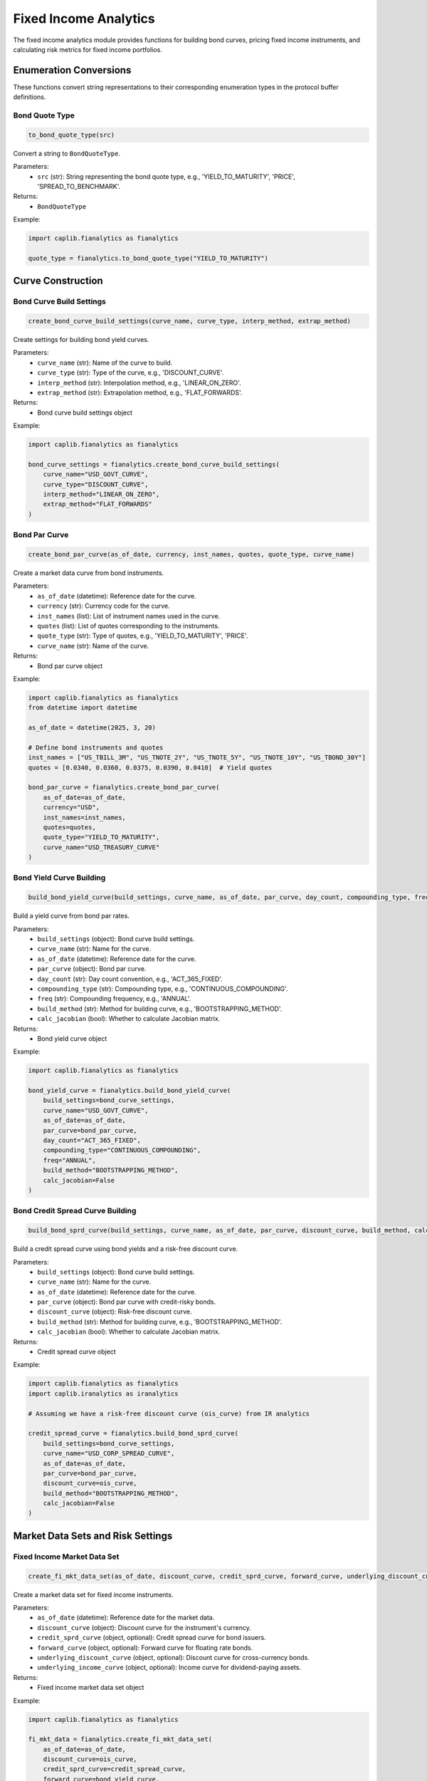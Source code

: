 Fixed Income Analytics
=====================

The fixed income analytics module provides functions for building bond curves, pricing fixed income instruments, and calculating risk metrics for fixed income portfolios.

Enumeration Conversions
-------------------

These functions convert string representations to their corresponding enumeration types in the protocol buffer definitions.

Bond Quote Type
~~~~~~~~~~~~~~~

.. code-block:: python

    to_bond_quote_type(src)

Convert a string to ``BondQuoteType``.

Parameters:
  - ``src`` (str): String representing the bond quote type, e.g., 'YIELD_TO_MATURITY', 'PRICE', 'SPREAD_TO_BENCHMARK'.

Returns:
  - ``BondQuoteType``

Example:

.. code-block:: python

    import caplib.fianalytics as fianalytics
    
    quote_type = fianalytics.to_bond_quote_type("YIELD_TO_MATURITY")

Curve Construction
--------------

Bond Curve Build Settings
~~~~~~~~~~~~~~~~~~

.. code-block:: python

    create_bond_curve_build_settings(curve_name, curve_type, interp_method, extrap_method)

Create settings for building bond yield curves.

Parameters:
  - ``curve_name`` (str): Name of the curve to build.
  - ``curve_type`` (str): Type of the curve, e.g., 'DISCOUNT_CURVE'.
  - ``interp_method`` (str): Interpolation method, e.g., 'LINEAR_ON_ZERO'.
  - ``extrap_method`` (str): Extrapolation method, e.g., 'FLAT_FORWARDS'.

Returns:
  - Bond curve build settings object

Example:

.. code-block:: python

    import caplib.fianalytics as fianalytics
    
    bond_curve_settings = fianalytics.create_bond_curve_build_settings(
        curve_name="USD_GOVT_CURVE",
        curve_type="DISCOUNT_CURVE",
        interp_method="LINEAR_ON_ZERO",
        extrap_method="FLAT_FORWARDS"
    )

Bond Par Curve
~~~~~~~~~

.. code-block:: python

    create_bond_par_curve(as_of_date, currency, inst_names, quotes, quote_type, curve_name)

Create a market data curve from bond instruments.

Parameters:
  - ``as_of_date`` (datetime): Reference date for the curve.
  - ``currency`` (str): Currency code for the curve.
  - ``inst_names`` (list): List of instrument names used in the curve.
  - ``quotes`` (list): List of quotes corresponding to the instruments.
  - ``quote_type`` (str): Type of quotes, e.g., 'YIELD_TO_MATURITY', 'PRICE'.
  - ``curve_name`` (str): Name of the curve.

Returns:
  - Bond par curve object

Example:

.. code-block:: python

    import caplib.fianalytics as fianalytics
    from datetime import datetime
    
    as_of_date = datetime(2025, 3, 20)
    
    # Define bond instruments and quotes
    inst_names = ["US_TBILL_3M", "US_TNOTE_2Y", "US_TNOTE_5Y", "US_TNOTE_10Y", "US_TBOND_30Y"]
    quotes = [0.0340, 0.0360, 0.0375, 0.0390, 0.0410]  # Yield quotes
    
    bond_par_curve = fianalytics.create_bond_par_curve(
        as_of_date=as_of_date,
        currency="USD",
        inst_names=inst_names,
        quotes=quotes,
        quote_type="YIELD_TO_MATURITY",
        curve_name="USD_TREASURY_CURVE"
    )

Bond Yield Curve Building
~~~~~~~~~~~~~~~~~~~

.. code-block:: python

    build_bond_yield_curve(build_settings, curve_name, as_of_date, par_curve, day_count, compounding_type, freq, build_method, calc_jacobian)

Build a yield curve from bond par rates.

Parameters:
  - ``build_settings`` (object): Bond curve build settings.
  - ``curve_name`` (str): Name for the curve.
  - ``as_of_date`` (datetime): Reference date for the curve.
  - ``par_curve`` (object): Bond par curve.
  - ``day_count`` (str): Day count convention, e.g., 'ACT_365_FIXED'.
  - ``compounding_type`` (str): Compounding type, e.g., 'CONTINUOUS_COMPOUNDING'.
  - ``freq`` (str): Compounding frequency, e.g., 'ANNUAL'.
  - ``build_method`` (str): Method for building curve, e.g., 'BOOTSTRAPPING_METHOD'.
  - ``calc_jacobian`` (bool): Whether to calculate Jacobian matrix.

Returns:
  - Bond yield curve object

Example:

.. code-block:: python

    import caplib.fianalytics as fianalytics
    
    bond_yield_curve = fianalytics.build_bond_yield_curve(
        build_settings=bond_curve_settings,
        curve_name="USD_GOVT_CURVE",
        as_of_date=as_of_date,
        par_curve=bond_par_curve,
        day_count="ACT_365_FIXED",
        compounding_type="CONTINUOUS_COMPOUNDING",
        freq="ANNUAL",
        build_method="BOOTSTRAPPING_METHOD",
        calc_jacobian=False
    )

Bond Credit Spread Curve Building
~~~~~~~~~~~~~~~~~~~~~~~~~

.. code-block:: python

    build_bond_sprd_curve(build_settings, curve_name, as_of_date, par_curve, discount_curve, build_method, calc_jacobian)

Build a credit spread curve using bond yields and a risk-free discount curve.

Parameters:
  - ``build_settings`` (object): Bond curve build settings.
  - ``curve_name`` (str): Name for the curve.
  - ``as_of_date`` (datetime): Reference date for the curve.
  - ``par_curve`` (object): Bond par curve with credit-risky bonds.
  - ``discount_curve`` (object): Risk-free discount curve.
  - ``build_method`` (str): Method for building curve, e.g., 'BOOTSTRAPPING_METHOD'.
  - ``calc_jacobian`` (bool): Whether to calculate Jacobian matrix.

Returns:
  - Credit spread curve object

Example:

.. code-block:: python

    import caplib.fianalytics as fianalytics
    import caplib.iranalytics as iranalytics
    
    # Assuming we have a risk-free discount curve (ois_curve) from IR analytics
    
    credit_spread_curve = fianalytics.build_bond_sprd_curve(
        build_settings=bond_curve_settings,
        curve_name="USD_CORP_SPREAD_CURVE",
        as_of_date=as_of_date,
        par_curve=bond_par_curve,
        discount_curve=ois_curve,
        build_method="BOOTSTRAPPING_METHOD",
        calc_jacobian=False
    )

Market Data Sets and Risk Settings
------------------------------

Fixed Income Market Data Set
~~~~~~~~~~~~~~~~~~~~~~

.. code-block:: python

    create_fi_mkt_data_set(as_of_date, discount_curve, credit_sprd_curve, forward_curve, underlying_discount_curve, underlying_income_curve)

Create a market data set for fixed income instruments.

Parameters:
  - ``as_of_date`` (datetime): Reference date for the market data.
  - ``discount_curve`` (object): Discount curve for the instrument's currency.
  - ``credit_sprd_curve`` (object, optional): Credit spread curve for bond issuers.
  - ``forward_curve`` (object, optional): Forward curve for floating rate bonds.
  - ``underlying_discount_curve`` (object, optional): Discount curve for cross-currency bonds.
  - ``underlying_income_curve`` (object, optional): Income curve for dividend-paying assets.

Returns:
  - Fixed income market data set object

Example:

.. code-block:: python

    import caplib.fianalytics as fianalytics
    
    fi_mkt_data = fianalytics.create_fi_mkt_data_set(
        as_of_date=as_of_date,
        discount_curve=ois_curve,
        credit_sprd_curve=credit_spread_curve,
        forward_curve=bond_yield_curve,
        underlying_discount_curve=None,
        underlying_income_curve=None
    )

Fixed Income Risk Settings
~~~~~~~~~~~~~~~~~~~

.. code-block:: python

    create_fi_risk_settings(ir_curve_settings, credit_curve_settings, xtras_curve_settings, theta_settings, price_settings)

Create settings for calculating sensitivities of fixed income instruments.

Parameters:
  - ``ir_curve_settings`` (object): Settings for interest rate curve risk.
  - ``credit_curve_settings`` (object): Settings for credit spread curve risk.
  - ``xtras_curve_settings`` (object, optional): Settings for cross-asset curve risk.
  - ``theta_settings`` (object): Settings for theta risk.
  - ``price_settings`` (object, optional): Settings for price risk.

Returns:
  - Fixed income risk settings object

Example:

.. code-block:: python

    import caplib.fianalytics as fianalytics
    import caplib.analytics as analytics
    
    # Create interest rate curve risk settings
    ir_curve_settings = analytics.create_ir_curve_risk_settings(
        bump_size=0.0001,  # 1 basis point
        bump_type="ABSOLUTE_BUMP"
    )
    
    # Create credit spread curve risk settings
    cs_curve_settings = analytics.create_credit_curve_risk_settings(
        bump_size=0.0001,  # 1 basis point
        bump_type="ABSOLUTE_BUMP"
    )
    
    # Create theta risk settings
    theta_settings = analytics.create_theta_risk_settings(
        bump_days=1  # 1 day forward for theta
    )
    
    # Combine into fixed income risk settings
    fi_risk_settings = fianalytics.create_fi_risk_settings(
        ir_curve_settings=ir_curve_settings,
        credit_curve_settings=cs_curve_settings,
        xtras_curve_settings=None,
        theta_settings=theta_settings,
        price_settings=None
    )

Bond Pricing
--------

Zero Coupon Bond Pricer
~~~~~~~~~~~~~~~~~~

.. code-block:: python

    zero_coupon_bond_pricer(instrument, pricing_date, mkt_data_set, pricing_settings, risk_settings, scn_settings)

Price a zero coupon bond.

Parameters:
  - ``instrument`` (object): The zero coupon bond instrument.
  - ``pricing_date`` (datetime): Date for the pricing calculation.
  - ``mkt_data_set`` (object): Market data set for the pricing.
  - ``pricing_settings`` (object): Settings for the pricing.
  - ``risk_settings`` (object): Risk settings for the calculation.
  - ``scn_settings`` (object): Scenario settings for the calculation.

Returns:
  - Zero coupon bond pricing result object

Example:

.. code-block:: python

    import caplib.fianalytics as fianalytics
    import caplib.analytics as analytics
    
    # Create pricing settings
    pricing_settings = analytics.create_pricing_settings(
        pricing_currency="USD",
        inc_current=True,
        model_settings=None,
        method_name="ANALYTICAL",
        pricing_date=as_of_date,
        calc_base_npv=True,
        calc_sensitivities=True,
        num_threads=1,
        thread_mode="MULTI_THREADING_MODE"
    )
    
    # Create scenario settings (for base case only)
    scn_settings = analytics.create_base_scenario_settings()
    
    # Price the zero coupon bond
    zcb_results = fianalytics.zero_coupon_bond_pricer(
        instrument=zero_coupon_bond,
        pricing_date=as_of_date,
        mkt_data_set=fi_mkt_data,
        pricing_settings=pricing_settings,
        risk_settings=fi_risk_settings,
        scn_settings=scn_settings
    )

Fixed Rate Bond Pricer
~~~~~~~~~~~~~~~~~

.. code-block:: python

    fixed_rate_bond_pricer(instrument, pricing_date, mkt_data_set, pricing_settings, risk_settings, scn_settings)

Price a fixed rate bond.

Parameters:
  - ``instrument`` (object): The fixed rate bond instrument.
  - ``pricing_date`` (datetime): Date for the pricing calculation.
  - ``mkt_data_set`` (object): Market data set for the pricing.
  - ``pricing_settings`` (object): Settings for the pricing.
  - ``risk_settings`` (object): Risk settings for the calculation.
  - ``scn_settings`` (object): Scenario settings for the calculation.

Returns:
  - Fixed rate bond pricing result object

Example:

.. code-block:: python

    import caplib.fianalytics as fianalytics
    
    # Price the fixed rate bond
    fixed_rate_results = fianalytics.fixed_rate_bond_pricer(
        instrument=fixed_rate_bond,
        pricing_date=as_of_date,
        mkt_data_set=fi_mkt_data,
        pricing_settings=pricing_settings,
        risk_settings=fi_risk_settings,
        scn_settings=scn_settings
    )

Floating Rate Bond Pricer
~~~~~~~~~~~~~~~~~~

.. code-block:: python

    floating_rate_bond_pricer(instrument, pricing_date, mkt_data_set, pricing_settings, risk_settings, scn_settings)

Price a floating rate bond.

Parameters:
  - ``instrument`` (object): The floating rate bond instrument.
  - ``pricing_date`` (datetime): Date for the pricing calculation.
  - ``mkt_data_set`` (object): Market data set for the pricing.
  - ``pricing_settings`` (object): Settings for the pricing.
  - ``risk_settings`` (object): Risk settings for the calculation.
  - ``scn_settings`` (object): Scenario settings for the calculation.

Returns:
  - Floating rate bond pricing result object

Example:

.. code-block:: python

    import caplib.fianalytics as fianalytics
    
    # Price the floating rate bond
    floating_rate_results = fianalytics.floating_rate_bond_pricer(
        instrument=floating_rate_bond,
        pricing_date=as_of_date,
        mkt_data_set=fi_mkt_data,
        pricing_settings=pricing_settings,
        risk_settings=fi_risk_settings,
        scn_settings=scn_settings
    )

Structured Bonds
------------

Callable Bond Pricer
~~~~~~~~~~~~~~~~

.. code-block:: python

    callable_bond_pricer(instrument, pricing_date, mkt_data_set, pricing_settings, risk_settings, scn_settings)

Price a callable bond.

Parameters:
  - ``instrument`` (object): The callable bond instrument.
  - ``pricing_date`` (datetime): Date for the pricing calculation.
  - ``mkt_data_set`` (object): Market data set for the pricing.
  - ``pricing_settings`` (object): Settings for the pricing.
  - ``risk_settings`` (object): Risk settings for the calculation.
  - ``scn_settings`` (object): Scenario settings for the calculation.

Returns:
  - Callable bond pricing result object

Example:

.. code-block:: python

    import caplib.fianalytics as fianalytics
    
    # Price the callable bond
    callable_results = fianalytics.callable_bond_pricer(
        instrument=callable_bond,
        pricing_date=as_of_date,
        mkt_data_set=fi_mkt_data,
        pricing_settings=pricing_settings,
        risk_settings=fi_risk_settings,
        scn_settings=scn_settings
    )

Putable Bond Pricer
~~~~~~~~~~~~~~~

.. code-block:: python

    putable_bond_pricer(instrument, pricing_date, mkt_data_set, pricing_settings, risk_settings, scn_settings)

Price a putable bond.

Parameters:
  - ``instrument`` (object): The putable bond instrument.
  - ``pricing_date`` (datetime): Date for the pricing calculation.
  - ``mkt_data_set`` (object): Market data set for the pricing.
  - ``pricing_settings`` (object): Settings for the pricing.
  - ``risk_settings`` (object): Risk settings for the calculation.
  - ``scn_settings`` (object): Scenario settings for the calculation.

Returns:
  - Putable bond pricing result object

Example:

.. code-block:: python

    import caplib.fianalytics as fianalytics
    
    # Price the putable bond
    putable_results = fianalytics.putable_bond_pricer(
        instrument=putable_bond,
        pricing_date=as_of_date,
        mkt_data_set=fi_mkt_data,
        pricing_settings=pricing_settings,
        risk_settings=fi_risk_settings,
        scn_settings=scn_settings
    )

Convertible Bond Pricer
~~~~~~~~~~~~~~~~~~

.. code-block:: python

    convertible_bond_pricer(instrument, pricing_date, mkt_data_set, pricing_settings, risk_settings, scn_settings)

Price a convertible bond.

Parameters:
  - ``instrument`` (object): The convertible bond instrument.
  - ``pricing_date`` (datetime): Date for the pricing calculation.
  - ``mkt_data_set`` (object): Market data set for the pricing.
  - ``pricing_settings`` (object): Settings for the pricing.
  - ``risk_settings`` (object): Risk settings for the calculation.
  - ``scn_settings`` (object): Scenario settings for the calculation.

Returns:
  - Convertible bond pricing result object

Example:

.. code-block:: python

    import caplib.fianalytics as fianalytics
    
    # Price the convertible bond
    convertible_results = fianalytics.convertible_bond_pricer(
        instrument=convertible_bond,
        pricing_date=as_of_date,
        mkt_data_set=fi_mkt_data,
        pricing_settings=pricing_settings,
        risk_settings=fi_risk_settings,
        scn_settings=scn_settings
    )
